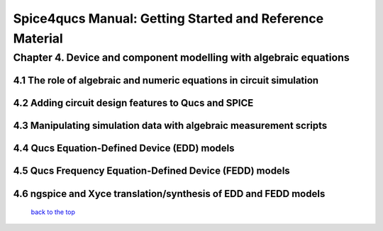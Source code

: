 ===========================================================
Spice4qucs Manual: Getting Started and Reference Material
===========================================================

-------------------------------------------------------------------
Chapter 4. Device and component modelling with algebraic equations 
-------------------------------------------------------------------

4.1 The role of algebraic and numeric equations in circuit simulation
~~~~~~~~~~~~~~~~~~~~~~~~~~~~~~~~~~~~~~~~~~~~~~~~~~~~~~~~~~~~~~~~~~~~~~~~

4.2 Adding circuit design features to Qucs and SPICE
~~~~~~~~~~~~~~~~~~~~~~~~~~~~~~~~~~~~~~~~~~~~~~~~~~~~~~

4.3 Manipulating simulation data with algebraic measurement scripts
~~~~~~~~~~~~~~~~~~~~~~~~~~~~~~~~~~~~~~~~~~~~~~~~~~~~~~~~~~~~~~~~~~~~~~

4.4 Qucs Equation-Defined Device (EDD) models
~~~~~~~~~~~~~~~~~~~~~~~~~~~~~~~~~~~~~~~~~~~~~~~~~~~~

4.5 Qucs Frequency Equation-Defined Device (FEDD) models
~~~~~~~~~~~~~~~~~~~~~~~~~~~~~~~~~~~~~~~~~~~~~~~~~~~~~~~~~~~

4.6 ngspice and Xyce translation/synthesis of EDD and FEDD models
~~~~~~~~~~~~~~~~~~~~~~~~~~~~~~~~~~~~~~~~~~~~~~~~~~~~~~~~~~~~~~~~~~~~

   `back to the top <#top>`__


